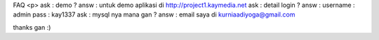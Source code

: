 FAQ <p>
ask : demo ?
answ : untuk demo aplikasi di http://project1.kaymedia.net
ask : detail login ?
answ : username : admin pass : kay1337
ask : mysql nya mana gan ?
answ : email saya di kurniaadiyoga@gmail.com

thanks gan :)
